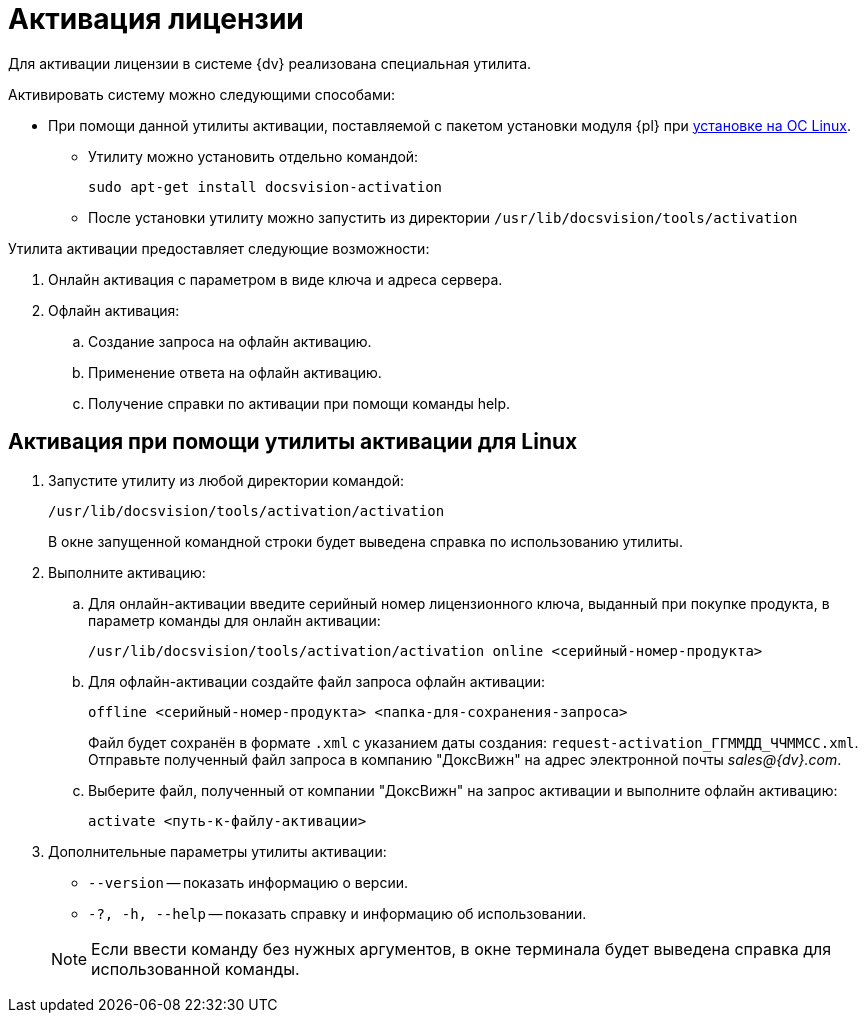 = Активация лицензии

Для активации лицензии в системе {dv} реализована специальная утилита.

.Активировать систему можно следующими способами:
* При помощи данной утилиты активации, поставляемой с пакетом установки модуля {pl} при xref:install-platform.adoc[установке на ОС Linux].
** Утилиту можно установить отдельно командой:
+
 sudo apt-get install docsvision-activation
+
** После установки утилиту можно запустить из директории `/usr/lib/docsvision/tools/activation`
// * При помощи "xref:.activation:util.adoc[]", входящей в комплект утилит _{rk}_.
// * Из программы "xref:dev@platform:console:manage-licenses.adoc[{cns}]".

.Утилита активации предоставляет следующие возможности:
. Онлайн активация с параметром в виде ключа и адреса сервера.
. Офлайн активация:
.. Создание запроса на офлайн активацию.
.. Применение ответа на офлайн активацию.
.. Получение справки по активации при помощи команды help.

[#commands]
== Активация при помощи утилиты активации для Linux

. Запустите утилиту из любой директории командой:
+
 /usr/lib/docsvision/tools/activation/activation
+
В окне запущенной командной строки будет выведена справка по использованию утилиты.
+
. Выполните активацию:
.. Для онлайн-активации введите серийный номер лицензионного ключа, выданный при покупке продукта, в параметр команды для онлайн активации:
+
 /usr/lib/docsvision/tools/activation/activation online <серийный-номер-продукта>
+
.. Для офлайн-активации создайте файл запроса офлайн активации:
+
 offline <серийный-номер-продукта> <папка-для-сохранения-запроса>
+
Файл будет сохранён в формате `.xml` с указанием даты создания: `request-activation_ГГММДД_ЧЧММСС.xml`. Отправьте полученный файл запроса в компанию "ДоксВижн" на адрес электронной почты _sales@{dv}.com_.
.. Выберите файл, полученный от компании "ДоксВижн" на запрос активации и выполните офлайн активацию:
+
 activate <путь-к-файлу-активации>
+
. Дополнительные параметры утилиты активации:
+
--
* `--version` -- показать информацию о версии.
* `-?, -h, --help` -- показать справку и информацию об использовании.
--
+
NOTE: Если ввести команду без нужных аргументов, в окне терминала будет выведена справка для использованной команды.
